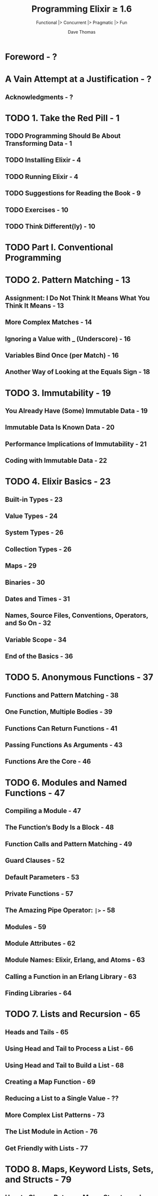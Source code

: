 #+TITLE: Programming Elixir \ge{} 1.6
#+SUBTITLE: Functional |> Concurrent |> Pragmatic |> Fun
#+AUTHOR: Dave Thomas
#+Foreword by: José Valim
#+STARTUP: entitiespretty

* Table of Contents                                      :TOC_4_org:noexport:
- [[Foreword - ?][Foreword - ?]]
- [[A Vain Attempt at a Justification - ?][A Vain Attempt at a Justification - ?]]
  - [[Acknowledgments - ?][Acknowledgments - ?]]
- [[1. Take the Red Pill - 1][1. Take the Red Pill - 1]]
  - [[Programming Should Be About Transforming Data - 1][Programming Should Be About Transforming Data - 1]]
  - [[Installing Elixir - 4][Installing Elixir - 4]]
  - [[Running Elixir - 4][Running Elixir - 4]]
  - [[Suggestions for Reading the Book - 9][Suggestions for Reading the Book - 9]]
  - [[Exercises - 10][Exercises - 10]]
  - [[Think Different(ly) - 10][Think Different(ly) - 10]]
- [[Part I. Conventional Programming][Part I. Conventional Programming]]
- [[2. Pattern Matching - 13][2. Pattern Matching - 13]]
  - [[Assignment: I Do Not Think It Means What You Think It Means - 13][Assignment: I Do Not Think It Means What You Think It Means - 13]]
  - [[More Complex Matches - 14][More Complex Matches - 14]]
  - [[Ignoring a Value with _ (Underscore) - 16][Ignoring a Value with _ (Underscore) - 16]]
  - [[Variables Bind Once (per Match) - 16][Variables Bind Once (per Match) - 16]]
  - [[Another Way of Looking at the Equals Sign - 18][Another Way of Looking at the Equals Sign - 18]]
- [[3. Immutability - 19][3. Immutability - 19]]
  - [[You Already Have (Some) Immutable Data - 19][You Already Have (Some) Immutable Data - 19]]
  - [[Immutable Data Is Known Data - 20][Immutable Data Is Known Data - 20]]
  - [[Performance Implications of Immutability - 21][Performance Implications of Immutability - 21]]
  - [[Coding with Immutable Data - 22][Coding with Immutable Data - 22]]
- [[4. Elixir Basics - 23][4. Elixir Basics - 23]]
  - [[Built-in Types - 23][Built-in Types - 23]]
  - [[Value Types - 24][Value Types - 24]]
  - [[System Types - 26][System Types - 26]]
  - [[Collection Types - 26][Collection Types - 26]]
  - [[Maps - 29][Maps - 29]]
  - [[Binaries - 30][Binaries - 30]]
  - [[Dates and Times - 31][Dates and Times - 31]]
  - [[Names, Source Files, Conventions, Operators, and So On - 32][Names, Source Files, Conventions, Operators, and So On - 32]]
  - [[Variable Scope - 34][Variable Scope - 34]]
  - [[End of the Basics - 36][End of the Basics - 36]]
- [[5. Anonymous Functions - 37][5. Anonymous Functions - 37]]
  - [[Functions and Pattern Matching - 38][Functions and Pattern Matching - 38]]
  - [[One Function, Multiple Bodies - 39][One Function, Multiple Bodies - 39]]
  - [[Functions Can Return Functions - 41][Functions Can Return Functions - 41]]
  - [[Passing Functions As Arguments - 43][Passing Functions As Arguments - 43]]
  - [[Functions Are the Core - 46][Functions Are the Core - 46]]
- [[6. Modules and Named Functions - 47][6. Modules and Named Functions - 47]]
  - [[Compiling a Module - 47][Compiling a Module - 47]]
  - [[The Function’s Body Is a Block - 48][The Function’s Body Is a Block - 48]]
  - [[Function Calls and Pattern Matching - 49][Function Calls and Pattern Matching - 49]]
  - [[Guard Clauses - 52][Guard Clauses - 52]]
  - [[Default Parameters - 53][Default Parameters - 53]]
  - [[Private Functions - 57][Private Functions - 57]]
  - [[The Amazing Pipe Operator: ~|>~ - 58][The Amazing Pipe Operator: ~|>~ - 58]]
  - [[Modules - 59][Modules - 59]]
  - [[Module Attributes - 62][Module Attributes - 62]]
  - [[Module Names: Elixir, Erlang, and Atoms - 63][Module Names: Elixir, Erlang, and Atoms - 63]]
  - [[Calling a Function in an Erlang Library - 63][Calling a Function in an Erlang Library - 63]]
  - [[Finding Libraries - 64][Finding Libraries - 64]]
- [[7. Lists and Recursion - 65][7. Lists and Recursion - 65]]
  - [[Heads and Tails - 65][Heads and Tails - 65]]
  - [[Using Head and Tail to Process a List - 66][Using Head and Tail to Process a List - 66]]
  - [[Using Head and Tail to Build a List - 68][Using Head and Tail to Build a List - 68]]
  - [[Creating a Map Function - 69][Creating a Map Function - 69]]
  - [[Reducing a List to a Single Value - ??][Reducing a List to a Single Value - ??]]
  - [[More Complex List Patterns - 73][More Complex List Patterns - 73]]
  - [[The List Module in Action - 76][The List Module in Action - 76]]
  - [[Get Friendly with Lists - 77][Get Friendly with Lists - 77]]
- [[8. Maps, Keyword Lists, Sets, and Structs - 79][8. Maps, Keyword Lists, Sets, and Structs - 79]]
  - [[How to Choose Between Maps, Structs, and Keyword Lists - 79][How to Choose Between Maps, Structs, and Keyword Lists - 79]]
  - [[Keyword Lists - 79][Keyword Lists - 79]]
  - [[Maps - 80][Maps - 80]]
  - [[Pattern Matching and Updating Maps - 81][Pattern Matching and Updating Maps - 81]]
  - [[Updating a Map - 83][Updating a Map - 83]]
  - [[Structs - 83][Structs - 83]]
  - [[Nested Dictionary Structures - 85][Nested Dictionary Structures - 85]]
  - [[Sets - 90][Sets - 90]]
  - [[With Great Power Comes Great Temptation - 91][With Great Power Comes Great Temptation - 91]]
- [[9. An Aside -- What Are Types? - 93][9. An Aside -- What Are Types? - 93]]
- [[10. Processing Collections—Enum and Stream - 95][10. Processing Collections—Enum and Stream - 95]]
  - [[Enum -- Processing Collections - 95][Enum -- Processing Collections - 95]]
  - [[Streams -- Lazy Enumerables - 99][Streams -- Lazy Enumerables - 99]]
  - [[The Collectable Protocol - 106][The Collectable Protocol - 106]]
  - [[Comprehensions - 107][Comprehensions - 107]]
  - [[Moving Past Divinity - 111][Moving Past Divinity - 111]]
- [[11. Strings and Binaries - 113][11. Strings and Binaries - 113]]
  - [[String Literals - 113][String Literals - 113]]
  - [[The Name "strings" - 116][The Name "strings" - 116]]
  - [[Single-Quoted Strings -- Lists of Character Codes - 117][Single-Quoted Strings -- Lists of Character Codes - 117]]
  - [[Binaries - 119][Binaries - 119]]
  - [[Double-Quoted Strings Are Binaries - 120][Double-Quoted Strings Are Binaries - 120]]
  - [[Binaries and Pattern Matching - 126][Binaries and Pattern Matching - 126]]
  - [[Familiar Yet Strange - 127][Familiar Yet Strange - 127]]
- [[12. Control Flow - 129][12. Control Flow - 129]]
  - [[~if~ and ~unless~ - 129][~if~ and ~unless~ - 129]]
  - [[~cond~ - 130][~cond~ - 130]]
  - [[~case~ - 133][~case~ - 133]]
  - [[Raising Exceptions - 134][Raising Exceptions - 134]]
  - [[Designing with Exceptions - 134][Designing with Exceptions - 134]]
  - [[Doing More with Less - 135][Doing More with Less - 135]]
- [[13. Organizing a Project - 137][13. Organizing a Project - 137]]
  - [[The Project: Fetch Issues from GitHub - 137][The Project: Fetch Issues from GitHub - 137]]
  - [[Step 1: Use Mix to Create Our New Project - 138][Step 1: Use Mix to Create Our New Project - 138]]
  - [[Transformation: Parse the Command Line - 141][Transformation: Parse the Command Line - 141]]
  - [[Write Some Basic Tests - 142][Write Some Basic Tests - 142]]
  - [[Transformation: Fetch from GitHub - 144][Transformation: Fetch from GitHub - 144]]
  - [[Step 2: Use Libraries - 145][Step 2: Use Libraries - 145]]
  - [[Transformation: Convert Response - 150][Transformation: Convert Response - 150]]
  - [[Transformation: Sort Data - 152][Transformation: Sort Data - 152]]
  - [[Transformation: Take First n Items - 154][Transformation: Take First n Items - 154]]
  - [[Transformation: Format the Table - 154][Transformation: Format the Table - 154]]
  - [[Step 3: Make a Command-Line Executable - 157][Step 3: Make a Command-Line Executable - 157]]
  - [[Step 4: Add Some Logging - 158][Step 4: Add Some Logging - 158]]
  - [[Step 5: Create Project Documentation - 160][Step 5: Create Project Documentation - 160]]
  - [[Coding by Transforming Data - 161][Coding by Transforming Data - 161]]
- [[14. Tooling - 165][14. Tooling - 165]]
  - [[Debugging with IEx - ???][Debugging with IEx - ???]]
  - [[Testing - 165][Testing - 165]]
  - [[Code Dependencies - 178][Code Dependencies - 178]]
  - [[Server Monitoring - 179][Server Monitoring - 179]]
  - [[Source-Code Formatting - ???][Source-Code Formatting - ???]]
  - [[Inevitably, There's More - 182][Inevitably, There's More - 182]]
- [[Part II. Concurrent Programming][Part II. Concurrent Programming]]
- [[15. Working with Multiple Processes - 185][15. Working with Multiple Processes - 185]]
  - [[A Simple Process][A Simple Process]]
  - [[Process Overhead][Process Overhead]]
  - [[When Processes Die][When Processes Die]]
  - [[Parallel Map -- The "Hello, World" of Erlang][Parallel Map -- The "Hello, World" of Erlang]]
  - [[A Fibonacci Server][A Fibonacci Server]]
  - [[Agents -- A Teaser][Agents -- A Teaser]]
  - [[Thinking in Processes][Thinking in Processes]]
- [[16. Nodes -- The Key to Distributing Services - 207][16. Nodes -- The Key to Distributing Services - 207]]
  - [[Naming Nodes][Naming Nodes]]
  - [[Naming Your Processes][Naming Your Processes]]
  - [[Input, Output, PIDs, and Nodes][Input, Output, PIDs, and Nodes]]
  - [[Nodes Are the Basis of Distribution][Nodes Are the Basis of Distribution]]
- [[17. OTP: Servers - 217][17. OTP: Servers - 217]]
  - [[Some OTP Definitions][Some OTP Definitions]]
  - [[An OTP Server][An OTP Server]]
  - [[GenServer Callbacks][GenServer Callbacks]]
  - [[Naming a Process][Naming a Process]]
  - [[Tidying Up the Interface][Tidying Up the Interface]]
  - [[Making Our Server into a Component][Making Our Server into a Component]]
- [[18. OTP: Supervisors - 231][18. OTP: Supervisors - 231]]
  - [[Supervisors and Workers][Supervisors and Workers]]
  - [[Worker Restart Options][Worker Restart Options]]
  - [[Supervisors Are the Heart of Reliability][Supervisors Are the Heart of Reliability]]
- [[19. A More Complex Example - ???][19. A More Complex Example - ???]]
  - [[Introduction to Duper - ???][Introduction to Duper - ???]]
  - [[The Duper Application - ???][The Duper Application - ???]]
  - [[But Does It Work? - ???][But Does It Work? - ???]]
  - [[Planning Your Elixir Application - ???][Planning Your Elixir Application - ???]]
  - [[Next Up - ???][Next Up - ???]]
- [[20. OTP: Applications - 241][20. OTP: Applications - 241]]
  - [[This Is Not Your Father's Application][This Is Not Your Father's Application]]
  - [[The Application Specification File][The Application Specification File]]
  - [[Turning Our Sequence Program into an OTP Application][Turning Our Sequence Program into an OTP Application]]
  - [[Supervision Is the Basis of Reliability][Supervision Is the Basis of Reliability]]
  - [[Releasing Your Code][Releasing Your Code]]
  - [[Distillery -- The Elixir Release Manager][Distillery -- The Elixir Release Manager]]
  - [[OTP Is Big -- Unbelievably Big][OTP Is Big -- Unbelievably Big]]
- [[21. Tasks and Agents - 257][21. Tasks and Agents - 257]]
  - [[Tasks - 257][Tasks - 257]]
  - [[Agents - 258][Agents - 258]]
  - [[A Bigger Example - 261][A Bigger Example - 261]]
  - [[Agents and Tasks, or GenServer? - 263][Agents and Tasks, or GenServer? - 263]]
- [[Part III — More Advanced Elixir][Part III — More Advanced Elixir]]
- [[22. Macros and Code Evaluation - 267][22. Macros and Code Evaluation - 267]]
  - [[Implementing an if Statement - 267][Implementing an if Statement - 267]]
  - [[Macros Inject Code - 269][Macros Inject Code - 269]]
  - [[Using the Representation as Code - 271][Using the Representation as Code - 271]]
  - [[Using Bindings to Inject Values - 276][Using Bindings to Inject Values - 276]]
  - [[Macros Are Hygienic - 277][Macros Are Hygienic - 277]]
  - [[Other Ways to Run Code Fragments - 278][Other Ways to Run Code Fragments - 278]]
  - [[Macros and Operators - 279][Macros and Operators - 279]]
  - [[Digging Deeper - 280][Digging Deeper - 280]]
  - [[Digging Ridiculously Deep - 280][Digging Ridiculously Deep - 280]]
- [[23. Linking Modules: Behavio(u)rs and Use - 283][23. Linking Modules: Behavio(u)rs and Use - 283]]
  - [[Behaviours - 283][Behaviours - 283]]
  - [[use and __using__ - 285][use and __using__ - 285]]
  - [[Putting It Together -- Tracing Method Calls - 286][Putting It Together -- Tracing Method Calls - 286]]
  - [[Use use - 289][Use use - 289]]
- [[24. Protocols -- Polymorphic Functions - 291][24. Protocols -- Polymorphic Functions - 291]]
  - [[Defining a Protocol - 291][Defining a Protocol - 291]]
  - [[Implementing a Protocol - 292][Implementing a Protocol - 292]]
  - [[The Available Types - 293][The Available Types - 293]]
  - [[Protocols and Structs - 294][Protocols and Structs - 294]]
  - [[Built-In Protocols - 295][Built-In Protocols - 295]]
  - [[Protocols Are Polymorphism - 302][Protocols Are Polymorphism - 302]]
- [[25. More Cool Stuff - 305][25. More Cool Stuff - 305]]
  - [[Writing Your Own Sigils - 305][Writing Your Own Sigils - 305]]
  - [[Multi-app Umbrella Projects - 309][Multi-app Umbrella Projects - 309]]
  - [[But Wait! There's More! - 313][But Wait! There's More! - 313]]
- [[A1. Exceptions: raise and try, catch and throw - 315][A1. Exceptions: raise and try, catch and throw - 315]]
  - [[Raising an Exception - 315][Raising an Exception - 315]]
  - [[catch, exit, and throw - 317][catch, exit, and throw - 317]]
  - [[Defining Your Own Exceptions - 318][Defining Your Own Exceptions - 318]]
  - [[Now Ignore This Appendix - 319][Now Ignore This Appendix - 319]]
- [[A2. Type Specifications and Type Checking - 321][A2. Type Specifications and Type Checking - 321]]
  - [[When Specifications Are Used - 321][When Specifications Are Used - 321]]
  - [[Specifying a Type - 322][Specifying a Type - 322]]
  - [[Defining New Types - 324][Defining New Types - 324]]
  - [[Specs for Functions and Callbacks - 325][Specs for Functions and Callbacks - 325]]
  - [[Using Dialyzer - 326][Using Dialyzer - 326]]
- [[Bibliography - 333][Bibliography - 333]]
- [[Index - 335][Index - 335]]

* Foreword - ?
* A Vain Attempt at a Justification - ?
** Acknowledgments - ?

* TODO 1. Take the Red Pill - 1
** TODO Programming Should Be About Transforming Data - 1
** TODO Installing Elixir - 4 
** TODO Running Elixir - 4 
** TODO Suggestions for Reading the Book - 9 
** TODO Exercises - 10
** TODO Think Different(ly) - 10

* TODO Part I. Conventional Programming
* TODO 2. Pattern Matching - 13
** Assignment: I Do Not Think It Means What You Think It Means - 13
** More Complex Matches - 14
** Ignoring a Value with _ (Underscore) - 16
** Variables Bind Once (per Match) - 16
** Another Way of Looking at the Equals Sign - 18

* TODO 3. Immutability - 19
** You Already Have (Some) Immutable Data - 19
** Immutable Data Is Known Data - 20
** Performance Implications of Immutability - 21
** Coding with Immutable Data - 22

* TODO 4. Elixir Basics - 23
** Built-in Types - 23
** Value Types - 24
** System Types - 26
** Collection Types - 26
** Maps - 29
** Binaries - 30
** Dates and Times - 31
** Names, Source Files, Conventions, Operators, and So On - 32
** Variable Scope - 34
** End of the Basics - 36

* TODO 5. Anonymous Functions - 37
** Functions and Pattern Matching - 38
** One Function, Multiple Bodies - 39
** Functions Can Return Functions - 41
** Passing Functions As Arguments - 43
** Functions Are the Core - 46

* TODO 6. Modules and Named Functions - 47
** Compiling a Module - 47
** The Function’s Body Is a Block - 48
** Function Calls and Pattern Matching - 49
** Guard Clauses - 52
** Default Parameters - 53
** Private Functions - 57
** The Amazing Pipe Operator: ~|>~ - 58
** Modules - 59
** Module Attributes - 62
** Module Names: Elixir, Erlang, and Atoms - 63
** Calling a Function in an Erlang Library - 63
** Finding Libraries - 64

* TODO 7. Lists and Recursion - 65
** Heads and Tails - 65
** Using Head and Tail to Process a List - 66
** Using Head and Tail to Build a List - 68
** Creating a Map Function - 69
** Reducing a List to a Single Value - ??
** More Complex List Patterns - 73
** The List Module in Action - 76
** Get Friendly with Lists - 77

* TODO 8. Maps, Keyword Lists, Sets, and Structs - 79
** How to Choose Between Maps, Structs, and Keyword Lists - 79
** Keyword Lists - 79
** Maps - 80
** Pattern Matching and Updating Maps - 81
** Updating a Map - 83
** Structs - 83
** Nested Dictionary Structures - 85
** Sets - 90
** With Great Power Comes Great Temptation - 91

* TODO 9. An Aside -- What Are Types? - 93
* TODO 10. Processing Collections—Enum and Stream - 95
** Enum -- Processing Collections - 95
** Streams -- Lazy Enumerables - 99
** The Collectable Protocol - 106
** Comprehensions - 107
** Moving Past Divinity - 111

* TODO 11. Strings and Binaries - 113
** String Literals - 113
** The Name "strings" - 116
** Single-Quoted Strings -- Lists of Character Codes - 117
** Binaries - 119
** Double-Quoted Strings Are Binaries - 120
** Binaries and Pattern Matching - 126
** Familiar Yet Strange - 127

* TODO 12. Control Flow - 129
** ~if~ and ~unless~ - 129
** ~cond~ - 130
** ~case~ - 133
** Raising Exceptions - 134
** Designing with Exceptions - 134
** Doing More with Less - 135

* TODO 13. Organizing a Project - 137
** The Project: Fetch Issues from GitHub - 137
** Step 1: Use Mix to Create Our New Project - 138
** Transformation: Parse the Command Line - 141
** Write Some Basic Tests - 142
** Transformation: Fetch from GitHub - 144
** Step 2: Use Libraries - 145
** Transformation: Convert Response - 150
** Transformation: Sort Data - 152
** Transformation: Take First n Items - 154
** Transformation: Format the Table - 154
** Step 3: Make a Command-Line Executable - 157
** Step 4: Add Some Logging - 158
** Step 5: Create Project Documentation - 160
** Coding by Transforming Data - 161

* TODO 14. Tooling - 165
** Debugging with IEx - ???
** Testing - 165
** Code Dependencies - 178
** Server Monitoring - 179
** Source-Code Formatting - ???
** Inevitably, There's More - 182

* Part II. Concurrent Programming
* TODO 15. Working with Multiple Processes - 185
** A Simple Process
** Process Overhead
** When Processes Die
** Parallel Map -- The "Hello, World" of Erlang
** A Fibonacci Server
** Agents -- A Teaser
** Thinking in Processes

* TODO 16. Nodes -- The Key to Distributing Services - 207
** Naming Nodes
** Naming Your Processes
** Input, Output, PIDs, and Nodes
** Nodes Are the Basis of Distribution

* TODO 17. OTP: Servers - 217
** Some OTP Definitions
** An OTP Server
** GenServer Callbacks
** Naming a Process
** Tidying Up the Interface
** Making Our Server into a Component

* TODO 18. OTP: Supervisors - 231
** Supervisors and Workers
** Worker Restart Options
** Supervisors Are the Heart of Reliability

* TODO 19. A More Complex Example - ???
** Introduction to Duper - ???
** The Duper Application - ???
** But Does It Work? - ???
** Planning Your Elixir Application - ???
** Next Up - ???

* TODO 20. OTP: Applications - 241
** This Is Not Your Father's Application
** The Application Specification File
** Turning Our Sequence Program into an OTP Application
** Supervision Is the Basis of Reliability
** Releasing Your Code
** Distillery -- The Elixir Release Manager
** OTP Is Big -- Unbelievably Big

* TODO 21. Tasks and Agents - 257
** Tasks - 257
** Agents - 258
** A Bigger Example - 261
** Agents and Tasks, or GenServer? - 263

* TODO Part III — More Advanced Elixir
* TODO 22. Macros and Code Evaluation - 267
** Implementing an if Statement - 267
** Macros Inject Code - 269
** Using the Representation as Code - 271
** Using Bindings to Inject Values - 276
** Macros Are Hygienic - 277
** Other Ways to Run Code Fragments - 278
** Macros and Operators - 279
** Digging Deeper - 280
** Digging Ridiculously Deep - 280

* TODO 23. Linking Modules: Behavio(u)rs and Use - 283
** Behaviours - 283
** use and __using__ - 285
** Putting It Together -- Tracing Method Calls - 286
** Use use - 289

* TODO 24. Protocols -- Polymorphic Functions - 291
** Defining a Protocol - 291
** Implementing a Protocol - 292
** The Available Types - 293
** Protocols and Structs - 294
** Built-In Protocols - 295
** Protocols Are Polymorphism - 302

* TODO 25. More Cool Stuff - 305
** Writing Your Own Sigils - 305
** Multi-app Umbrella Projects - 309
** But Wait! There's More! - 313

* TODO A1. Exceptions: raise and try, catch and throw - 315
** Raising an Exception - 315
** catch, exit, and throw - 317
** Defining Your Own Exceptions - 318
** Now Ignore This Appendix - 319

* TODO A2. Type Specifications and Type Checking - 321
** When Specifications Are Used - 321
** Specifying a Type - 322
** Defining New Types - 324
** Specs for Functions and Callbacks - 325
** Using Dialyzer - 326

* Bibliography - 333
* Index - 335
.
.
.
.
.
.
.
.
.
.
.
.
.
.
.
.
.
.
